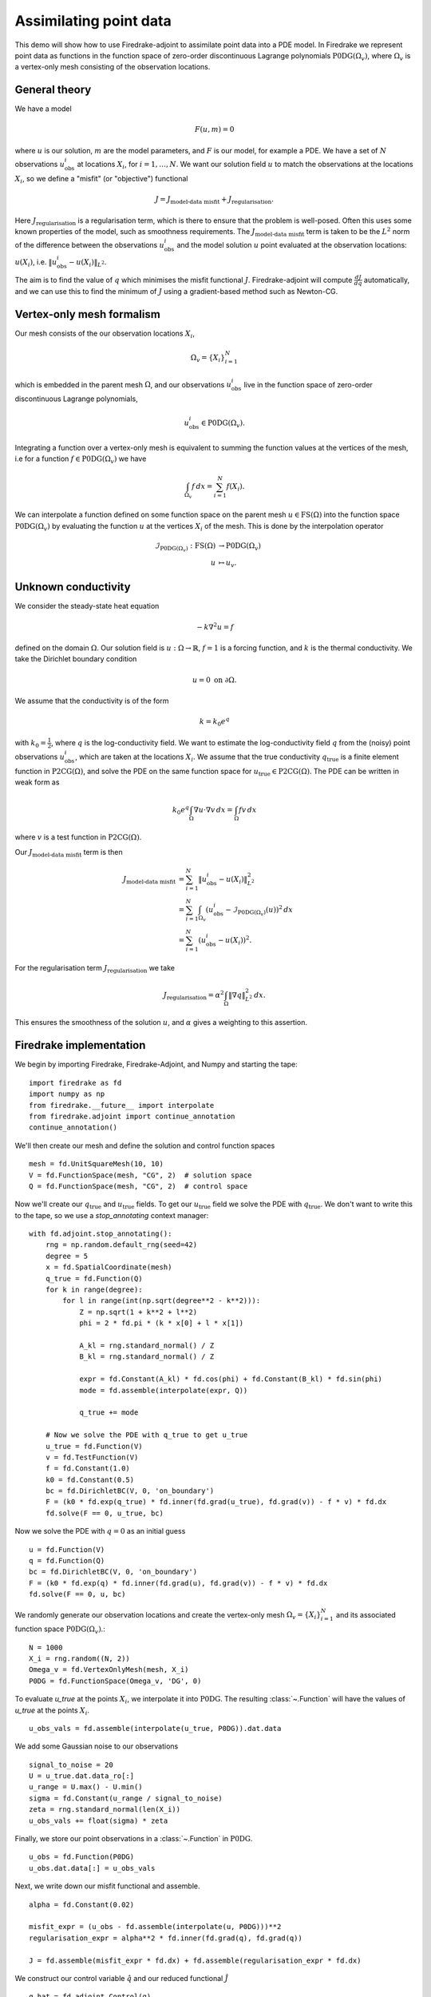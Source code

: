 Assimilating point data
=======================

.. rst-class:: emphasis

    This example is based on work done by Reuben Nixon-Hill et al. in :cite:`Nixon-Hill:2024`, and was written up by Leo Collins. The paper contains an additional example of assimilating point data in a model of the Larsen C ice shelf using the Icepack library :cite:`Shapero:2021`, which is built on Firedrake. 


This demo will show how to use Firedrake-adjoint to assimilate point data into a PDE model. 
In Firedrake we represent point data as functions in the function space of zero-order discontinuous Lagrange polynomials :math:`\operatorname{P0DG}(\Omega_{v})`, where :math:`\Omega_{v}` is a vertex-only mesh consisting of the observation locations.


General theory
--------------

We have a model

.. math::

    F(u,m)=0

where :math:`u` is our solution, :math:`m` are the model parameters, and :math:`F` is our model, for example a PDE. 
We have a set of :math:`N` observations :math:`u_{\text{obs}}^i` at locations :math:`X_i`, for :math:`i=1,\ldots,N`.
We want our solution field :math:`u` to match the observations at the locations :math:`X_i`, so we define a "misfit" (or "objective") functional

.. math::

    J=J_{\text{model-data misfit}} + J_{\text{regularisation}}.

Here :math:`J_{\text{regularisation}}` is a regularisation term, which is there to ensure that the problem is well-posed. Often this uses some known properties of the model, such as smoothness requirements.
The :math:`J_{\text{model-data misfit}}` term is taken to be the :math:`L^2` norm of the difference between the observations :math:`u_{\text{obs}}^i` and the model solution :math:`u` point evaluated 
at the observation locations: :math:`u(X_i)`, i.e. :math:`\lVert u_{\text{obs}}^i-u(X_{i}) \rVert_{L^2}`.

The aim is to find the value of :math:`q` which minimises the misfit functional :math:`J`. Firedrake-adjoint will compute :math:`\frac{d J}{d q}` automatically, and we can use this to find the minimum of :math:`J` using a gradient-based method such as Newton-CG.


Vertex-only mesh formalism
----------------------------

Our mesh consists of the our observation locations :math:`X_i`,

.. math::

    \Omega_{v}=\{X_i\}_{i=1}^{N}

which is embedded in the parent mesh :math:`\Omega`, and our observations :math:`u_{\text{obs}}^i` live in the function space of zero-order discontinuous Lagrange polynomials,

.. math::
  
    u_{\text{obs}}^i \in \operatorname{P0DG}(\Omega_{v}).


Integrating a function over a vertex-only mesh is equivalent to summing the function values at the vertices of the mesh, i.e for a function :math:`f\in\operatorname{P0DG}(\Omega_{v})` we have

.. math::

    \int_{\Omega_{v}} f \, dx = \sum_{i=1}^{N} f(X_{i}).

We can interpolate a function defined on some function space on the parent mesh :math:`u\in\operatorname{FS}(\Omega)` into the function space :math:`\operatorname{P0DG}(\Omega_{v})` by evaluating the function :math:`u` at the vertices :math:`X_i` of the mesh.
This is done by the interpolation operator

.. math::

    \begin{align}
    \mathcal{I}_{\operatorname{P0DG}(\Omega_{v})}:\operatorname{FS}(\Omega)&\rightarrow\operatorname{P0DG}(\Omega_v)\\
    u&\mapsto u_{v}.
    \end{align}

Unknown conductivity
--------------------

We consider the steady-state heat equation 

.. math::

    -k\nabla^{2} u=f

defined on the domain :math:`\Omega`. Our solution field is :math:`u:\Omega\rightarrow\mathbb{R}`, :math:`f=1` is a forcing function, and :math:`k` is the thermal conductivity. We take the Dirichlet boundary condition

.. math::

    u=0 \text{ on } \partial\Omega.

We assume that the conductivity is of the form

.. math::

    k=k_{0}e^{q}

with :math:`k_{0}=\frac{1}{2}`, where :math:`q` is the log-conductivity field. We want to estimate the log-conductivity field :math:`q` from the (noisy) point observations :math:`u_{\text{obs}}^i`, which are taken at the locations :math:`X_i`.
We assume that the true conductivity :math:`q_{\text{true}}` is a finite element function in :math:`\operatorname{P2CG}(\Omega)`, and solve the PDE on the same function space for :math:`u_{\text{true}}\in\operatorname{P2CG}(\Omega)`.
The PDE can be written in weak form as

.. math::

    k_{0}e^{q}\int_{\Omega}\nabla u\cdot\nabla v \, dx = \int_{\Omega} fv\,dx

where :math:`v` is a test function in :math:`\operatorname{P2CG}(\Omega)`. 

Our :math:`J_{\text{model-data misfit}}` term is then 

.. math::

    \begin{align}
    J_{\text{model-data misfit}} &= \sum_{i=1}^{N} \lVert u_{\text{obs}}^i-u(X_{i}) \rVert_{L^2}^2\\
    &= \sum_{i=1}^{N}\int_{\Omega_{v}} (u_{\text{obs}}^i-\mathcal{I}_{\operatorname{P0DG}(\Omega_{v})}(u))^2 \, dx\\
    &= \sum_{i=1}^{N} (u_{\text{obs}}^i-u(X_{i}))^2.
    \end{align}

For the regularisation term :math:`J_{\text{regularisation}}` we take 

.. math::

    J_{\text{regularisation}} = \alpha^2\int_{\Omega} \lVert \nabla q \rVert_{L^2}^2 \, dx.

This ensures the smoothness of the solution :math:`u`, and :math:`\alpha` gives a weighting to this assertion.

Firedrake implementation
------------------------

We begin by importing Firedrake, Firedrake-Adjoint, and Numpy and starting the tape::

    import firedrake as fd
    import numpy as np
    from firedrake.__future__ import interpolate
    from firedrake.adjoint import continue_annotation
    continue_annotation()

We'll then create our mesh and define the solution and control function spaces ::

    mesh = fd.UnitSquareMesh(10, 10)
    V = fd.FunctionSpace(mesh, "CG", 2)  # solution space
    Q = fd.FunctionSpace(mesh, "CG", 2)  # control space

Now we'll create our :math:`q_{\text{true}}` and :math:`u_{\text{true}}` fields. 
To get our :math:`u_{\text{true}}` field we solve the PDE with :math:`q_{\text{true}}`. 
We don't want to write this to the tape, so we use a `stop_annotating` context manager::

    with fd.adjoint.stop_annotating():
        rng = np.random.default_rng(seed=42)
        degree = 5
        x = fd.SpatialCoordinate(mesh)
        q_true = fd.Function(Q)
        for k in range(degree):
            for l in range(int(np.sqrt(degree**2 - k**2))):
                Z = np.sqrt(1 + k**2 + l**2)
                phi = 2 * fd.pi * (k * x[0] + l * x[1])

                A_kl = rng.standard_normal() / Z
                B_kl = rng.standard_normal() / Z

                expr = fd.Constant(A_kl) * fd.cos(phi) + fd.Constant(B_kl) * fd.sin(phi)
                mode = fd.assemble(interpolate(expr, Q))

                q_true += mode

        # Now we solve the PDE with q_true to get u_true
        u_true = fd.Function(V)
        v = fd.TestFunction(V)
        f = fd.Constant(1.0)
        k0 = fd.Constant(0.5)
        bc = fd.DirichletBC(V, 0, 'on_boundary')
        F = (k0 * fd.exp(q_true) * fd.inner(fd.grad(u_true), fd.grad(v)) - f * v) * fd.dx
        fd.solve(F == 0, u_true, bc)

Now we solve the PDE with :math:`q=0` as an initial guess ::

    u = fd.Function(V)
    q = fd.Function(Q)
    bc = fd.DirichletBC(V, 0, 'on_boundary')
    F = (k0 * fd.exp(q) * fd.inner(fd.grad(u), fd.grad(v)) - f * v) * fd.dx
    fd.solve(F == 0, u, bc)

We randomly generate our observation locations and create the vertex-only mesh :math:`\Omega_{v}=\{X_{i}\}_{i=1}^{N}` and its associated function space :math:`\operatorname{P0DG}(\Omega_{v})`.::

    N = 1000
    X_i = rng.random((N, 2))
    Omega_v = fd.VertexOnlyMesh(mesh, X_i)
    P0DG = fd.FunctionSpace(Omega_v, 'DG', 0)

To evaluate `u_true` at the points :math:`X_{i}`, we interpolate it into :math:`\operatorname{P0DG}`. The resulting :class:`~.Function` will have the values of `u_true` at the points :math:`X_i`. ::

    u_obs_vals = fd.assemble(interpolate(u_true, P0DG)).dat.data

We add some Gaussian noise to our observations ::

    signal_to_noise = 20
    U = u_true.dat.data_ro[:]
    u_range = U.max() - U.min()
    sigma = fd.Constant(u_range / signal_to_noise)
    zeta = rng.standard_normal(len(X_i))
    u_obs_vals += float(sigma) * zeta

Finally, we store our point observations in a :class:`~.Function` in :math:`\operatorname{P0DG}`. ::

    u_obs = fd.Function(P0DG)
    u_obs.dat.data[:] = u_obs_vals

Next, we write down our misfit functional and assemble. ::

    alpha = fd.Constant(0.02)
    
    misfit_expr = (u_obs - fd.assemble(interpolate(u, P0DG)))**2
    regularisation_expr = alpha**2 * fd.inner(fd.grad(q), fd.grad(q))

    J = fd.assemble(misfit_expr * fd.dx) + fd.assemble(regularisation_expr * fd.dx)
  
We construct our control variable :math:`\hat{q}` and our reduced functional :math:`\hat{J}`  ::

    q_hat = fd.adjoint.Control(q)
    J_hat = fd.adjoint.ReducedFunctional(J, q_hat)

Finally, we can minimise our reduced functional :math:`\hat{J}` and obtain our optimal control :math:`q_{\text{min}}`. ::

    q_min = fd.adjoint.minimize(
        J_hat, method='Newton-CG', options={'disp': True}
    )

We can compare our result to `q_true` by calculating the error between `q_min` and `q_true` ::

    q_err = fd.Function(Q).assign(q_min - q_true)
    L2_err = fd.norm(q_err, "L2")
    print(f"L2 error: {L2_err:.3e}")

A python script version of this demo can be found :demo:`here <assimilating_point_data.py>`.

.. rubric:: References

.. bibliography:: demo_references.bib
   :filter: docname in docnames

